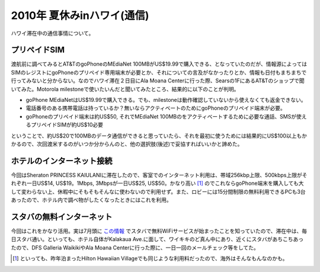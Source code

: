 2010年 夏休みinハワイ(通信)
===========================

ハワイ滞在中の通信事情について。




プリペイドSIM
-------------


渡航前に調べてみるとAT&TのgoPhoneのMEdiaNet 100MBがUS$19.99で購入できる、となっていたのだが、情報源によってはSIMのレジストにgoPhoneのプリペイド専用端末が必要とか、それについての言及がなかったりとか、情報も日付もまちまちで行ってみないと分からない。なのでハワイ滞在２日目にAla Moana Centerに行った際、Searsの1FにあるAT&Tのショップで聞いてみた。Motorola milestoneで使いたいんだと聞いてみたところ、結果的に以下のことが判明。

* goPhone MEdiaNetはUS$19.99で購入できる。でも、milestoneは動作確認していないから使えなくても返金できない。

* 電話番号のある携帯電話は持っているか？無いならアクティベートのためにgoPhoneのプリペイド端末が必要。

* goPhoneのプリペイド端末は約US$50, それでMEdiaNet 100MBのをアクティベートするために必要な通話、SMSが使えるプリペイドSIMが約US$10必要

ということで、約US$20で100MBのデータ通信ができると思っていたら、それを最初に使うためには結果的にUS$100以上もかかるので、次回渡米するのがいつか分からんのと、他の選択肢(後述)で妥協すればいいかと諦めた。




ホテルのインターネット接続
--------------------------


今回はSheraton PRINCESS KAIULANIに滞在したので、客室でのインターネット利用は、帯域256kbp上限、500kbps上限がそれぞれ一日US$14, US$19。1Mbps, 3Mbpsが一日US$25, US$50。かなり高い [#]_ のでこれならgoPhone端末を購入しても大して変わらない上、休暇中にそもそもそんなに使わないので利用せず。また、ロビーには15分間制限の無料利用できるPCも3台あったので、ホテル内で調べ物がしたくなったときにはこれを利用。




スタバの無料インターネット
--------------------------


今回はこれをかなり活用。実は7月頭に `この情報 <http://www.intomobile.com/2010/07/01/free-wi-fi-at-starbucks-as-of-today/?utm_source=feedburner&utm_medium=feed&utm_campaign=Feed:+IntoMobile+(IntoMobile)>`_ でスタバで無料WiFiサービスが始まったことを知っていたので、滞在中は、毎日スタバ通い。といっても、ホテル自体がKalakaua Ave.に面して、ワイキキのど真ん中にあり、近くにスタバがあちこちあったので、DFS Galleria WaikikiやAla Moana Centerに行った際に、一日一回のメールチェック等をしてた。




.. raw:: html

    <iframe width="425" height="350" frameborder="0" scrolling="no" marginheight="0" marginwidth="0" src="http://maps.google.co.jp/maps?f=q&amp;source=s_q&amp;hl=ja&amp;q=starbucks&amp;sll=21.281377,-157.840233&amp;sspn=0.042468,0.07699&amp;brcurrent=3,0x0:0x0,0&amp;ie=UTF8&amp;radius=2.97&amp;split=1&amp;rq=1&amp;ev=zi&amp;hq=starbucks&amp;hnear=&amp;ll=21.281377,-157.840233&amp;spn=0.042468,0.07699&amp;output=embed"></iframe><br /><small><a href="http://maps.google.co.jp/maps?f=q&amp;source=embed&amp;hl=ja&amp;q=starbucks&amp;sll=21.281377,-157.840233&amp;sspn=0.042468,0.07699&amp;brcurrent=3,0x0:0x0,0&amp;ie=UTF8&amp;radius=2.97&amp;split=1&amp;rq=1&amp;ev=zi&amp;hq=starbucks&amp;hnear=&amp;ll=21.281377,-157.840233&amp;spn=0.042468,0.07699" style="color:#0000FF;text-align:left">大きな地図で見る</a></small>





.. [#] といっても、昨年泊まったHilton Hawaiian Villageでも同じような利用料だったので、海外はそんなもんなのかも。


.. author:: default
.. categories:: life,network
.. tags::
.. comments::
